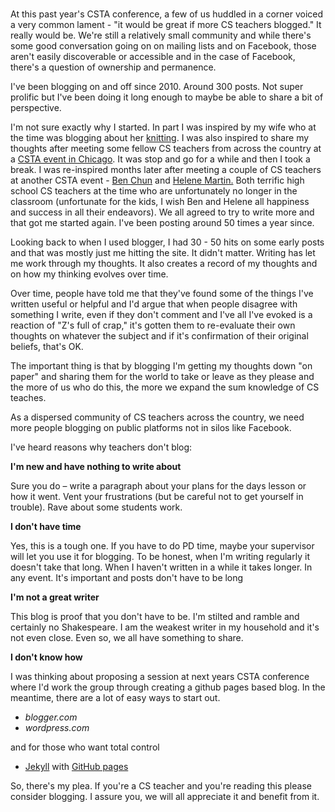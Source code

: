 #+BEGIN_COMMENT
.. title: CS Teachers - we need you to blog
.. slug: cs-teachers-blog
.. date: 2017-08-25 15:52:23 UTC-04:00
.. tags: cs, community 
.. category: 
.. link: 
.. description: 
.. type: text
#+END_COMMENT

* 
 At this past year's CSTA conference, a few of us huddled in a corner
 voiced a very common lament - "it would be great if more CS teachers
 blogged." It really would be. We're still a relatively small
 community and while there's some good conversation going on on
 mailing lists and on Facebook, those aren't easily discoverable or
 accessible and in the case of Facebook, there's a question of
 ownership and permanence.

I've been blogging on and off since 2010. Around 300 posts. Not super prolific
but I've been doing it long enough to maybe be able to share a bit of
perspective.

I'm not sure exactly why I started. In part I was inspired by my wife
who at the time was blogging about her [[http://squid-knits.blogspot.com/][knitting]]. I was also inspired
to share my thoughts after meeting some fellow CS teachers from across
the country at a [[http://cestlaz.github.io/posts/2010-01-02-welcome.html][CSTA event in Chicago]]. It was stop and go for a while
and then I took a break. I was re-inspired months later after meeting
a couple of CS teachers at another CSTA event - [[https://twitter.com/search?q=ben%2520chun&src=typd][Ben Chun]] and [[https://twitter.com/purplespatula][Helene
Martin.]] Both terrific high school CS teachers at the time who are
unfortunately no longer in the classroom (unfortunate for the kids, I
wish Ben and Helene all happiness and success in all their
endeavors). We all agreed to try to write more and that got me started
again. I've been posting around 50 times a year since.

Looking back to when I used blogger, I had 30 - 50 hits on some early
posts and that was mostly just me hitting the site. It didn't matter.
Writing has let me work through my thoughts. It also creates a record of
my thoughts and on how my thinking evolves over time. 

Over time, people have told me that they've found some of the things
I've written useful or helpful and I'd argue that when people disagree
with something I write, even if they don't comment and I've all I've
evoked is a reaction of "Z's full of crap," it's gotten them to
re-evaluate their own thoughts on whatever the subject and if it's
confirmation of their original beliefs, that's OK.

The important thing is that by blogging I'm getting my thoughts down
"on paper" and sharing them for the world to take or leave as they
please and the more of us who do this, the more we expand the sum
knowledge of CS teaches. 

As a dispersed community of CS teachers across the country, we need
more people blogging on public platforms not in silos like Facebook.

I've heard reasons why teachers don't blog:

**I'm new and have nothing to write about**

Sure you do -- write a paragraph about your plans for the days lesson
or how it went. Vent your frustrations (but be careful not to get
yourself in trouble). Rave about some students work.

**I don't have time**

Yes, this is a tough one. If you have to do PD time, maybe your
supervisor will let you use it for blogging. To be honest, when I'm
writing regularly it doesn't take that long. When I haven't written in
a while it takes longer. In any event. It's important and posts don't
have to be long

**I'm not a great writer**

This blog is proof that you don't have to be. I'm stilted and ramble
and certainly no Shakespeare. I am the weakest writer in my household
and it's not even close. Even so, we all have something to share.

**I don't know how**

I was thinking about proposing a session at next years CSTA conference
where I'd work the group through creating a github pages based
blog. In the meantime, there are a lot of easy ways to start out.

- [[blogger.com]]
- [[wordpress.com]]
and for those who want total control
- [[https://jekyllrb.com/][Jekyll]] with [[https://pages.github.com/][GitHub pages]]

So, there's my plea. If you're a CS teacher and you're reading this
please consider blogging. I assure you, we will all appreciate it and
benefit from it.


